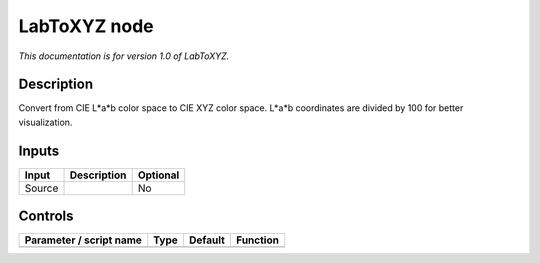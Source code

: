 .. _net.sf.openfx.LabToXYZ:

LabToXYZ node
=============

*This documentation is for version 1.0 of LabToXYZ.*

Description
-----------

Convert from CIE L\*a\*b color space to CIE XYZ color space. L\*a\*b coordinates are divided by 100 for better visualization.

Inputs
------

+----------+---------------+------------+
| Input    | Description   | Optional   |
+==========+===============+============+
| Source   |               | No         |
+----------+---------------+------------+

Controls
--------

.. tabularcolumns:: |>{\raggedright}p{0.2\columnwidth}|>{\raggedright}p{0.06\columnwidth}|>{\raggedright}p{0.07\columnwidth}|p{0.63\columnwidth}|

.. cssclass:: longtable

+---------------------------+--------+-----------+------------+
| Parameter / script name   | Type   | Default   | Function   |
+===========================+========+===========+============+
+---------------------------+--------+-----------+------------+
